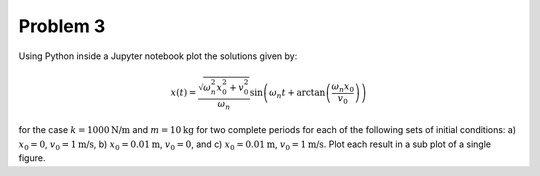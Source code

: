 Problem 3
=========

Using Python inside a Jupyter notebook plot the solutions given by:

.. math::

   x(t) = \frac{\sqrt{\omega_n^2 x_0^2 + v_0^2}}{\omega_n}
     \sin\left(\omega_n t + \arctan\left(\frac{\omega_n x_0}{v_0}\right)\right)

for the case :math:`k = 1000 \textrm{N/m}` and :math:`m = 10 \textrm{kg}` for
two complete periods for each of the following sets of initial conditions: a)
:math:`x_0 = 0`, :math:`v_0= 1 \textrm{m/s}`, b) :math:`x_0= 0.01\textrm{m}`,
:math:`v_0 = 0`, and c) :math:`x_0 = 0.01 \textrm{m}`, :math:`v_0 = 1
\textrm{m/s}`. Plot each result in a sub plot of a single figure.
